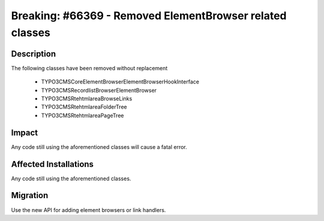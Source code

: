 =========================================================
Breaking: #66369 - Removed ElementBrowser related classes
=========================================================

Description
===========

The following classes have been removed without replacement

	* TYPO3\CMS\Core\ElementBrowser\ElementBrowserHookInterface
	* TYPO3\CMS\Recordlist\Browser\ElementBrowser
	* TYPO3\CMS\Rtehtmlarea\BrowseLinks
	* TYPO3\CMS\Rtehtmlarea\FolderTree
	* TYPO3\CMS\Rtehtmlarea\PageTree


Impact
======

Any code still using the aforementioned classes will cause a fatal error.


Affected Installations
======================

Any code still using the aforementioned classes.


Migration
=========

Use the new API for adding element browsers or link handlers.
